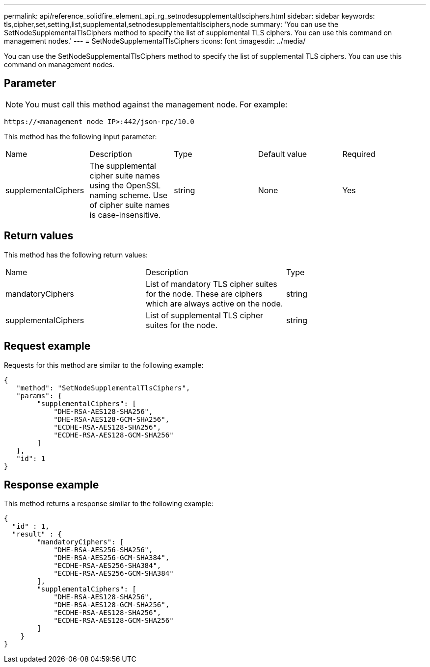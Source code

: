 ---
permalink: api/reference_solidfire_element_api_rg_setnodesupplementaltlsciphers.html
sidebar: sidebar
keywords: tls,cipher,set,setting,list,supplemental,setnodesupplementaltlsciphers,node
summary: 'You can use the SetNodeSupplementalTlsCiphers method to specify the list of supplemental TLS ciphers. You can use this command on management nodes.'
---
= SetNodeSupplementalTlsCiphers
:icons: font
:imagesdir: ../media/

[.lead]
You can use the SetNodeSupplementalTlsCiphers method to specify the list of supplemental TLS ciphers. You can use this command on management nodes.

== Parameter

NOTE: You must call this method against the management node. For example:

----
https://<management node IP>:442/json-rpc/10.0
----

This method has the following input parameter:

|===
| Name| Description| Type| Default value| Required
a|
supplementalCiphers
a|
The supplemental cipher suite names using the OpenSSL naming scheme. Use of cipher suite names is case-insensitive.
a|
string
a|
None
a|
Yes
|===

== Return values

This method has the following return values:

|===
| Name| Description| Type
a|
mandatoryCiphers
a|
List of mandatory TLS cipher suites for the node. These are ciphers which are always active on the node.
a|
string
a|
supplementalCiphers
a|
List of supplemental TLS cipher suites for the node.
a|
string
|===

== Request example

Requests for this method are similar to the following example:

----
{
   "method": "SetNodeSupplementalTlsCiphers",
   "params": {
        "supplementalCiphers": [
            "DHE-RSA-AES128-SHA256",
            "DHE-RSA-AES128-GCM-SHA256",
            "ECDHE-RSA-AES128-SHA256",
            "ECDHE-RSA-AES128-GCM-SHA256"
        ]
   },
   "id": 1
}
----

== Response example

This method returns a response similar to the following example:

----
{
  "id" : 1,
  "result" : {
        "mandatoryCiphers": [
            "DHE-RSA-AES256-SHA256",
            "DHE-RSA-AES256-GCM-SHA384",
            "ECDHE-RSA-AES256-SHA384",
            "ECDHE-RSA-AES256-GCM-SHA384"
        ],
        "supplementalCiphers": [
            "DHE-RSA-AES128-SHA256",
            "DHE-RSA-AES128-GCM-SHA256",
            "ECDHE-RSA-AES128-SHA256",
            "ECDHE-RSA-AES128-GCM-SHA256"
        ]
    }
}
----

